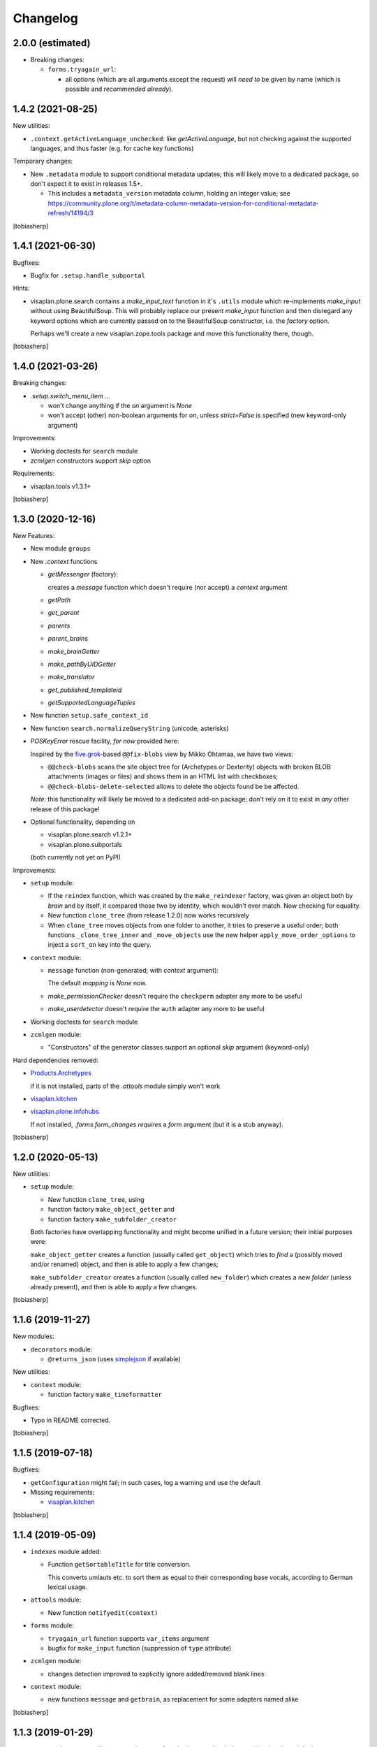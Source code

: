 Changelog
=========



2.0.0 (estimated)
-----------------

- Breaking changes:

  - ``forms.tryagain_url``:

    - all options (which are all arguments except the request)
      will `need to` be given by name
      (which is possible and `recommended already`).


1.4.2 (2021-08-25)
------------------

New utilities:

- ``.context.getActiveLanguage_unchecked``: like `getActiveLanguage`,
  but not checking against the supported languages, and thus faster
  (e.g. for cache key functions)

Temporary changes:

- New ``.metadata`` module to support conditional metadata updates;
  this will likely move to a dedicated package, so don't expect it to
  exist in releases 1.5+.

  - This includes a ``metadata_version`` metadata column, holding an integer value; see
    https://community.plone.org/t/metadata-column-metadata-version-for-conditional-metadata-refresh/14194/3

[tobiasherp]


1.4.1 (2021-06-30)
------------------

Bugfixes:

- Bugfix for ``.setup.handle_subportal``

Hints:

- visaplan.plone.search contains a `make_input_text` function
  in it's ``.utils`` module
  which re-implements `make_input` without using BeautifulSoup.
  This will probably replace our present `make_input` function and then
  disregard any keyword options which are currently passed on to the
  BeautifulSoup constructor, i.e. the `factory` option.

  Perhaps we'll create a new visaplan.zope.tools package and move this
  functionality there, though.

[tobiasherp]


1.4.0 (2021-03-26)
------------------

Breaking changes:

- `.setup.switch_menu_item` ...

  - won't change anything if the `on` argument is `None`
  - won't accept (other) non-boolean arguments for `on`,
    unless `strict=False` is specified (new keyword-only argument)

Improvements:

- Working doctests for ``search`` module
- `zcmlgen` constructors support `skip` option

Requirements:

- visaplan.tools v1.3.1+

[tobiasherp]


1.3.0 (2020-12-16)
------------------

New Features:

- New module ``groups``

- New `.context` functions

  - `getMessenger` (factory):

    creates a `message` function which doesn't require
    (nor accept) a `context` argument

  - `getPath`
  - `get_parent`
  - `parents`
  - `parent_brains`
  - `make_brainGetter`
  - `make_pathByUIDGetter`
  - `make_translator`
  - `get_published_templateid`
  - `getSupportedLanguageTuples`

- New function ``setup.safe_context_id``

- New function ``search.normalizeQueryString`` (unicode, asterisks)

- `POSKeyError` rescue facility, *for now* provided here:

  Inspired by the  five.grok_-based ``@@fix-blobs`` view by Mikko Ohtamaa,
  we have two views:

  - ``@@check-blobs`` scans the site object tree for
    (Archetypes or Dexterity) objects with broken BLOB attachments
    (images or files) and shows them in an HTML list with checkboxes;

  - ``@@check-blobs-delete-selected`` allows to delete the objects
    found be be affected.

  *Note:* this functionality will likely be moved to a dedicated add-on package;
  don't rely on it to exist in *any* other release of this package!

- Optional functionality, depending on

  - visaplan.plone.search v1.2.1+
  - visaplan.plone.subportals

  (both currently not yet on PyPI)

Improvements:

- ``setup`` module:

  - If the ``reindex`` function, which was created by the ``make_reindexer`` factory,
    was given an object both by `brain` and by itself, it compared those two by identity,
    which wouldn't ever match.  Now checking for equality.

  - New function ``clone_tree`` (from release 1.2.0) now works recursively

  - When ``clone_tree`` moves objects from one folder to another, it tries to preserve a useful order;
    both functions ``_clone_tree_inner`` and ``_move_objects`` use the new helper ``apply_move_order_options``
    to inject a ``sort_on`` key into the query.

- ``context`` module:

  - ``message`` function (non-generated; with `context` argument):

    The default `mapping` is `None` now.

  - `make_permissionChecker` doesn't require the ``checkperm``
    adapter any more to be useful

  - `make_userdetector` doesn't require the ``auth``
    adapter any more to be useful

- Working doctests for ``search`` module

- ``zcmlgen`` module:

  - "Constructors" of the generator classes support an optional `skip` argument
    (keyword-only)

Hard dependencies removed:

- Products.Archetypes_

  if it is not installed, parts of the `.attools` module simply won't work

- visaplan.kitchen_

- visaplan.plone.infohubs_

  If not installed, `.forms.form_changes` *requires* a `form` argument
  (but it is a stub anyway).

[tobiasherp]


1.2.0 (2020-05-13)
------------------

New utilities:

- ``setup`` module:

  - New function ``clone_tree``, using
  - function factory ``make_object_getter``
    and
  - function factory ``make_subfolder_creator``

  Both factories have overlapping functionality and might become unified in a future version;
  their initial purposes were:

  ``make_object_getter`` creates a function (usually called ``get_object``)
  which tries to *find* a (possibly moved and/or renamed) object,
  and then is able to apply a few changes;

  ``make_subfolder_creator`` creates a function (usually called ``new_folder``)
  which creates a new *folder* (unless already present),
  and then is able to apply a few changes.

[tobiasherp]


1.1.6 (2019-11-27)
------------------

New modules:

- ``decorators`` module:

  - ``@returns_json``
    (uses simplejson_ if available)

New utilities:

- ``context`` module:

  - function factory ``make_timeformatter``

Bugfixes:

- Typo in README corrected.

[tobiasherp]


1.1.5 (2019-07-18)
------------------

Bugfixes:

- ``getConfiguration`` might fail; in such cases, log a warning and use the default
- Missing requirements:

  - visaplan.kitchen_

[tobiasherp]


1.1.4 (2019-05-09)
------------------

- ``indexes`` module added:

  - Function ``getSortableTitle`` for title conversion.

    This converts umlauts etc. to sort them
    as equal to their corresponding base vocals,
    according to German lexical usage.

- ``attools`` module:

  - New function ``notifyedit(context)``

- ``forms`` module:

  - ``tryagain_url`` function supports ``var_items`` argument

  - bugfix for ``make_input`` function (suppression of ``type`` attribute)

- ``zcmlgen`` module:

  - changes detection improved to explicitly ignore added/removed blank lines

- ``context`` module:

  - new functions ``message`` and ``getbrain``,
    as replacement for some adapters named alike

[tobiasherp]


1.1.3 (2019-01-29)
------------------

- ``setup.make_renamer()``: generated ``rename`` function improved:
  existing positional options default to ``None``; instead of ``uid``,
  ``o`` (object) or ``brain`` can be specified (by name).

- ``setup.make_query_extractor()``, generated ``extract_query`` function improved:
  don't convert a ``Language`` string to a list if it's value is ``all``

- ``zcmlgen`` module:

  - Bugfix for changes detection

  - If changes are found but disallowed (non-development setup),
    and if ``sys.stdout`` is connected to a terminal,
    start the debugger

  [tobiasherp]


1.1.2 (2018-11-21)
------------------

- Corrections for the documentation

- (currently) unused dependencies removed
  [tobiasherp]


1.1.1 (2018-09-27)
------------------

- ``zcmlgen`` module added:

  - Generates ``configure.zcml`` files, if

    - changes are detected (*buggy*; see v1.1.3), and

    - development mode is active, and

    - the source is in a development package.


1.1 (2018-09-17)
----------------

- ``attools`` module added:

  - a brown bag of tools for Archetypes

- ``brains`` module added:

  - ``make_collector``, e.g. for address fields

- ``forms`` module added:

  - a brown bag of modules to support forms in a Zope/Plone system

- ``mock`` module added:

  - a few small classes for use in doctests

  - the same module as visaplan.tools_ .mock

- ``mock_cfg`` module added:

  - accompanies ``cfg``, for testing only

- ``search`` module added:

  - tools for creation of catalog queries

- ``setup`` module added: functions for use in migration scripts

- Module changes:

  - ``context`` module:

    - new function ``decorated_tool``

  - ``functions`` module:

    - new function ``looksLikeAUID`` (for historical reasons)


1.0 (2018-07-11)
----------------

- Initial release.
  [tobiasherp]

.. _five.grok: https://pypi.org/project/five.grok
.. _Products.Archetypes: https://pypi.org/project/Products.Archetypes
.. _simplejson: https://pypi.org/project/simplejson
.. _visaplan.kitchen: https://pypi.org/project/visaplan.kitchen
.. _visaplan.plone.infohubs: https://pypi.org/project/visaplan.plone.infohubs
.. _visaplan.tools: https://pypi.org/project/visaplan.tools
